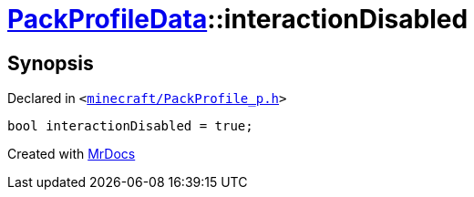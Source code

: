 [#PackProfileData-interactionDisabled]
= xref:PackProfileData.adoc[PackProfileData]::interactionDisabled
:relfileprefix: ../
:mrdocs:


== Synopsis

Declared in `&lt;https://github.com/PrismLauncher/PrismLauncher/blob/develop/launcher/minecraft/PackProfile_p.h#L27[minecraft&sol;PackProfile&lowbar;p&period;h]&gt;`

[source,cpp,subs="verbatim,replacements,macros,-callouts"]
----
bool interactionDisabled = true;
----



[.small]#Created with https://www.mrdocs.com[MrDocs]#
